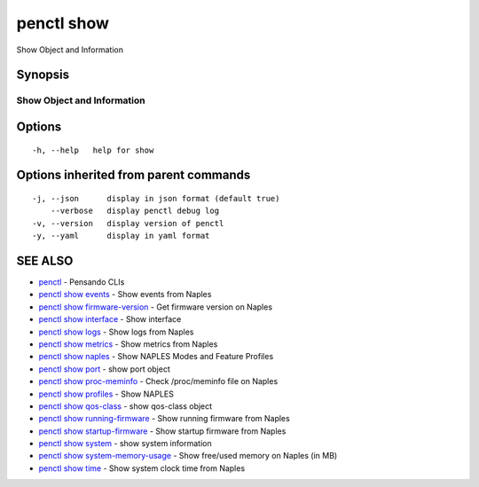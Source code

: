 .. _penctl_show:

penctl show
-----------

Show Object and Information

Synopsis
~~~~~~~~



-----------------------------
 Show Object and Information 
-----------------------------


Options
~~~~~~~

::

  -h, --help   help for show

Options inherited from parent commands
~~~~~~~~~~~~~~~~~~~~~~~~~~~~~~~~~~~~~~

::

  -j, --json      display in json format (default true)
      --verbose   display penctl debug log
  -v, --version   display version of penctl
  -y, --yaml      display in yaml format

SEE ALSO
~~~~~~~~

* `penctl <penctl.rst>`_ 	 - Pensando CLIs
* `penctl show events <penctl_show_events.rst>`_ 	 - Show events from Naples
* `penctl show firmware-version <penctl_show_firmware-version.rst>`_ 	 - Get firmware version on Naples
* `penctl show interface <penctl_show_interface.rst>`_ 	 - Show interface
* `penctl show logs <penctl_show_logs.rst>`_ 	 - Show logs from Naples
* `penctl show metrics <penctl_show_metrics.rst>`_ 	 - Show metrics from Naples
* `penctl show naples <penctl_show_naples.rst>`_ 	 - Show NAPLES Modes and Feature Profiles
* `penctl show port <penctl_show_port.rst>`_ 	 - show port object
* `penctl show proc-meminfo <penctl_show_proc-meminfo.rst>`_ 	 - Check /proc/meminfo file on Naples
* `penctl show profiles <penctl_show_profiles.rst>`_ 	 - Show NAPLES
* `penctl show qos-class <penctl_show_qos-class.rst>`_ 	 - show qos-class object
* `penctl show running-firmware <penctl_show_running-firmware.rst>`_ 	 - Show running firmware from Naples
* `penctl show startup-firmware <penctl_show_startup-firmware.rst>`_ 	 - Show startup firmware from Naples
* `penctl show system <penctl_show_system.rst>`_ 	 - show system information
* `penctl show system-memory-usage <penctl_show_system-memory-usage.rst>`_ 	 - Show free/used memory on Naples (in MB)
* `penctl show time <penctl_show_time.rst>`_ 	 - Show system clock time from Naples

